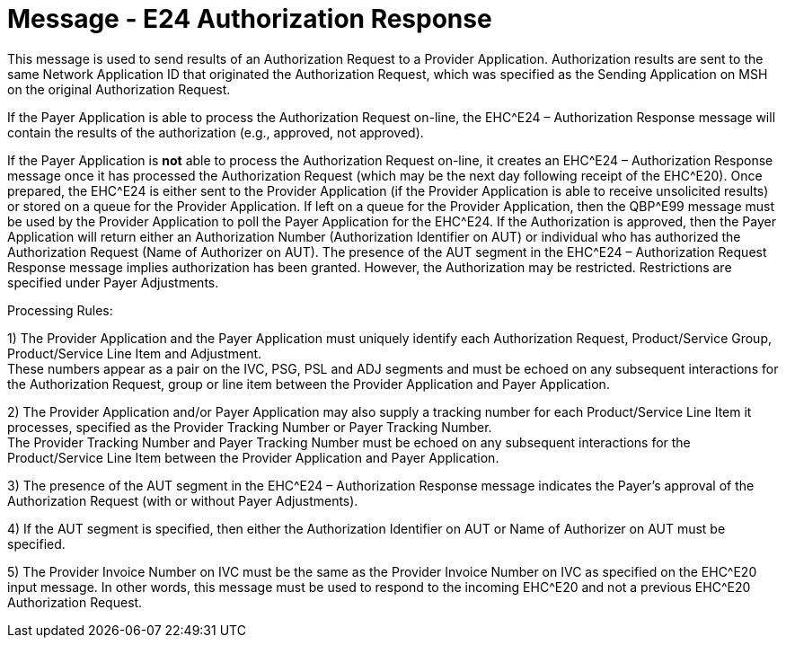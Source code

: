 = Message - E24 Authorization Response
:v291_section: "16.3.14"
:v2_section_name: "EHC^E24 – Authorization Response (event E24) "
:generated: "Thu, 01 Aug 2024 15:25:17 -0600"

This message is used to send results of an Authorization Request to a Provider Application. Authorization results are sent to the same Network Application ID that originated the Authorization Request, which was specified as the Sending Application on MSH on the original Authorization Request.

If the Payer Application is able to process the Authorization Request on-line, the EHC^E24 – Authorization Response message will contain the results of the authorization (e.g., approved, not approved).

If the Payer Application is *not* able to process the Authorization Request on-line, it creates an EHC^E24 – Authorization Response message once it has processed the Authorization Request (which may be the next day following receipt of the EHC^E20). Once prepared, the EHC^E24 is either sent to the Provider Application (if the Provider Application is able to receive unsolicited results) or stored on a queue for the Provider Application. If left on a queue for the Provider Application, then the QBP^E99 message must be used by the Provider Application to poll the Payer Application for the EHC^E24. If the Authorization is approved, then the Payer Application will return either an Authorization Number (Authorization Identifier on AUT) or individual who has authorized the Authorization Request (Name of Authorizer on AUT). The presence of the AUT segment in the EHC^E24 – Authorization Request Response message implies authorization has been granted. However, the Authorization may be restricted. Restrictions are specified under Payer Adjustments.

Processing Rules:

{empty}1) The Provider Application and the Payer Application must uniquely identify each Authorization Request, Product/Service Group, Product/Service Line Item and Adjustment. +
These numbers appear as a pair on the IVC, PSG, PSL and ADJ segments and must be echoed on any subsequent interactions for the Authorization Request, group or line item between the Provider Application and Payer Application.

{empty}2) The Provider Application and/or Payer Application may also supply a tracking number for each Product/Service Line Item it processes, specified as the Provider Tracking Number or Payer Tracking Number. +
The Provider Tracking Number and Payer Tracking Number must be echoed on any subsequent interactions for the Product/Service Line Item between the Provider Application and Payer Application.

{empty}3) The presence of the AUT segment in the EHC^E24 – Authorization Response message indicates the Payer's approval of the Authorization Request (with or without Payer Adjustments).

{empty}4) If the AUT segment is specified, then either the Authorization Identifier on AUT or Name of Authorizer on AUT must be specified.

{empty}5) The Provider Invoice Number on IVC must be the same as the Provider Invoice Number on IVC as specified on the EHC^E20 input message. In other words, this message must be used to respond to the incoming EHC^E20 and not a previous EHC^E20 Authorization Request.

[message_structure-table]

[ack_chor-table]


